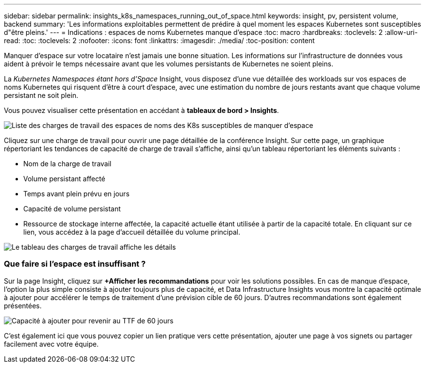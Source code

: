 ---
sidebar: sidebar 
permalink: insights_k8s_namespaces_running_out_of_space.html 
keywords: insight, pv, persistent volume, backend 
summary: 'Les informations exploitables permettent de prédire à quel moment les espaces Kubernetes sont susceptibles d"être pleins.' 
---
= Indications : espaces de noms Kubernetes manque d'espace
:toc: macro
:hardbreaks:
:toclevels: 2
:allow-uri-read: 
:toc: 
:toclevels: 2
:nofooter: 
:icons: font
:linkattrs: 
:imagesdir: ./media/
:toc-position: content


[role="lead"]
Manquer d'espace sur votre locataire n'est jamais une bonne situation. Les informations sur l'infrastructure de données vous aident à prévoir le temps nécessaire avant que les volumes persistants de Kubernetes ne soient pleins.

La _Kubernetes Namespaces étant hors d'Space_ Insight, vous disposez d'une vue détaillée des workloads sur vos espaces de noms Kubernetes qui risquent d'être à court d'espace, avec une estimation du nombre de jours restants avant que chaque volume persistant ne soit plein.

Vous pouvez visualiser cette présentation en accédant à *tableaux de bord > Insights*.

image:K8sRunningOutOfSpaceWorkloadList.png["Liste des charges de travail des espaces de noms des K8s susceptibles de manquer d'espace"]

Cliquez sur une charge de travail pour ouvrir une page détaillée de la conférence Insight. Sur cette page, un graphique répertoriant les tendances de capacité de charge de travail s'affiche, ainsi qu'un tableau répertoriant les éléments suivants :

* Nom de la charge de travail
* Volume persistant affecté
* Temps avant plein prévu en jours
* Capacité de volume persistant
* Ressource de stockage interne affectée, la capacité actuelle étant utilisée à partir de la capacité totale. En cliquant sur ce lien, vous accédez à la page d'accueil détaillée du volume principal.


image:K8sRunningOutOfSpaceWorkloadTable.png["Le tableau des charges de travail affiche les détails"]



=== Que faire si l'espace est insuffisant ?

Sur la page Insight, cliquez sur *+Afficher les recommandations* pour voir les solutions possibles. En cas de manque d'espace, l'option la plus simple consiste à ajouter toujours plus de capacité, et Data Infrastructure Insights vous montre la capacité optimale à ajouter pour accélérer le temps de traitement d'une prévision cible de 60 jours. D'autres recommandations sont également présentées.

image:K8sRunningOutOfSpaceRecommendations.png["Capacité à ajouter pour revenir au TTF de 60 jours"]

C'est également ici que vous pouvez copier un lien pratique vers cette présentation, ajouter une page à vos signets ou partager facilement avec votre équipe.
